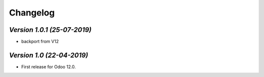 .. _changelog:

Changelog
=========
`Version 1.0.1 (25-07-2019)`
-------------------------
- backport from V12

`Version 1.0 (22-04-2019)`
-------------------------
- First release for Odoo 12.0.

